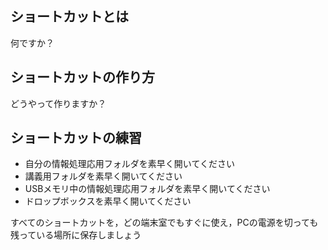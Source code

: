 ** ショートカットとは

何ですか？

** ショートカットの作り方

どうやって作りますか？

** ショートカットの練習

-  自分の情報処理応用フォルダを素早く開いてください
-  講義用フォルダを素早く開いてください
-  USBメモリ中の情報処理応用フォルダを素早く開いてください
-  ドロップボックスを素早く開いてください

すべてのショートカットを，どの端末室でもすぐに使え，PCの電源を切っても残っている場所に保存しましょう
